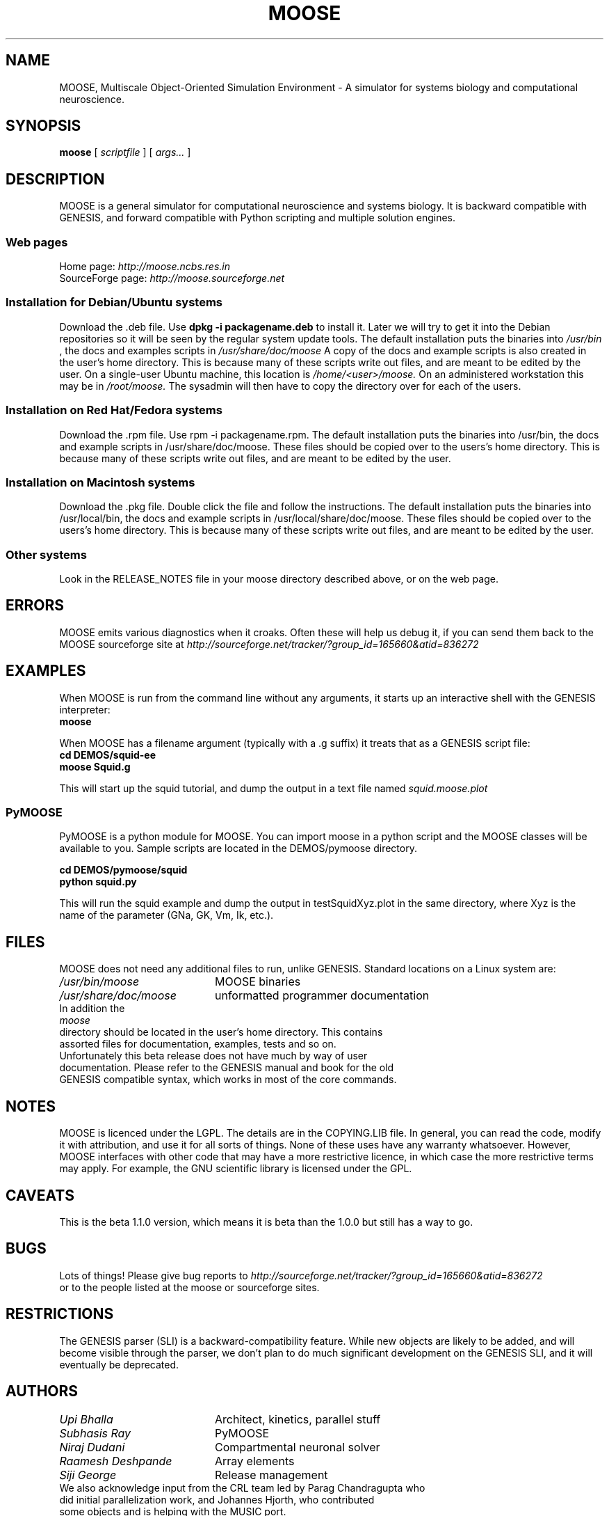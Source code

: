 .\" In .TH, FOO should be all caps, SECTION should be 1-8, maybe w/ subsection
.\" other parms are allowed: see man(7), man(1)
.\"
.\" This template provided by Tom Christiansen <tchrist@jhereg.perl.com>.
.\" 
.TH MOOSE 7 
.SH NAME
MOOSE, Multiscale Object-Oriented Simulation Environment \- A simulator for 
systems biology and computational neuroscience.
.SH SYNOPSIS
.B moose
[
.I scriptfile
]
[
.I args...
]
.SH DESCRIPTION
.\" Putting a newline after each sentence can generate better output.
MOOSE is a general simulator for computational neuroscience and systems 
biology. It is backward compatible with GENESIS, and forward compatible with
Python scripting and multiple solution engines.
.SS "Web pages"
Home page: 
.I http://moose.ncbs.res.in
.br
SourceForge page:
.I http://moose.sourceforge.net
.SS "Installation for Debian/Ubuntu systems"
Download the .deb file. 
Use 
.B dpkg -i packagename.deb
to install it.
Later we will try to get it into the Debian 
repositories so it will be seen by the regular system update tools.
The default installation puts the binaries into 
.I /usr/bin
, the docs and examples scripts in
.I /usr/share/doc/moose 
A copy of the docs and example scripts is also created in the user's home
directory. This is because many of these scripts write out files, and are meant
to be edited by the user.
On a single-user Ubuntu machine, this location is 
.I /home/<user>/moose.
On an administered workstation this may be in 
.I /root/moose.
The sysadmin will
then have to copy the directory over for each of the users.
.SS "Installation on Red Hat/Fedora systems"
Download the .rpm file. Use rpm -i packagename.rpm.
The default installation puts the binaries into /usr/bin, the docs and 
example scripts in /usr/share/doc/moose.
These files should be copied over to the users's home directory.
This is because many of these scripts write out files, and are meant
to be edited by the user.
.SS "Installation on Macintosh systems"
Download the .pkg file. Double click the file and follow the instructions.
The default installation puts the binaries into /usr/local/bin, the docs and 
example scripts in /usr/local/share/doc/moose.
These files should be copied over to the users's home directory.
This is because many of these scripts write out files, and are meant
to be edited by the user.
.SS "Other systems"
Look in the RELEASE_NOTES file in your moose directory described above,
or on the web page.
.SH ERRORS
MOOSE emits various diagnostics when it croaks. Often these will help us
debug it, if you can send them back to the MOOSE sourceforge site at
.I http://sourceforge.net/tracker/?group_id=165660&atid=836272
.SH EXAMPLES
When MOOSE is run from the command line without any arguments, it starts
up an interactive shell with the GENESIS interpreter:
.br
.B moose
.P
When MOOSE has a filename argument (typically with a .g suffix) it treats
that as a GENESIS script file:
.br
.B cd DEMOS/squid-ee
.br
.B moose Squid.g

This will start up the squid tutorial, and dump the output in a text file
named
.I squid.moose.plot
.br
.SS PyMOOSE 
PyMOOSE is a python module for MOOSE. You can import moose in a python 
script and the MOOSE classes will be available to you. Sample scripts
are located in the DEMOS/pymoose directory.

.B cd DEMOS/pymoose/squid
.br
.B python squid.py

This will run the squid example and dump the output in
testSquidXyz.plot in the same directory, where Xyz is the name of the
parameter (GNa, GK, Vm, Ik, etc.).

.br
.SH FILES
MOOSE does not need any additional files to run, unlike GENESIS. 
Standard locations on a Linux system are:
.br
.nf
.\" set tabstop to longest possible filename, plus a wee bit
.ta \w'/usr/lib/perl/getopts.pl   'u
\fI/usr/bin/moose\fR	MOOSE binaries
\fI/usr/share/doc/moose\fR	unformatted programmer documentation
In addition the 
.I moose
directory should be located in the user's home directory. This contains
assorted files for documentation, examples, tests and so on.
.br
Unfortunately this beta release does not have much by way of user
documentation. Please refer to the GENESIS manual and book for the old
GENESIS compatible syntax, which works in most of the core commands.

.SH NOTES
MOOSE is licenced under the LGPL. The details are in the COPYING.LIB file.
In general, you can read the code, modify it with attribution, and use it for
all sorts of things. None of these uses have any warranty whatsoever.
However, MOOSE interfaces with other code that
may have a more restrictive licence, in which case the more restrictive terms
may apply. For example, the GNU scientific library is licensed under the GPL.
.SH CAVEATS
This is the beta 1.1.0 version, which means it is beta than the 1.0.0 but
still has a way to go.
.SH BUGS
Lots of things! Please give bug reports to 
.I http://sourceforge.net/tracker/?group_id=165660&atid=836272
.br
or to the people listed at the moose or sourceforge sites.
.SH RESTRICTIONS
The GENESIS parser (SLI) is a backward-compatibility feature. While new objects
are likely to be added, and will become visible through the parser, we don't
plan to do much significant development on the GENESIS SLI, and it will
eventually be deprecated.
.SH AUTHORS
.br
.nf
.\" set tabstop to longest possible filename, plus a wee bit
.ta \w'/usr/lib/perl/getopts.pl   'u
\fIUpi Bhalla\fR	Architect, kinetics, parallel stuff
\fISubhasis Ray\fR	PyMOOSE
\fINiraj Dudani\fR	Compartmental neuronal solver
\fIRaamesh Deshpande\fR	Array elements
\fISiji George\fR	Release management
.br
We also acknowledge input from the CRL team led by Parag Chandragupta who
did initial parallelization work, and Johannes Hjorth, who contributed
some objects and is helping with the MUSIC port.
.br
Support is from many sources, including NCBS, the DAE and DBT (India), the
NIH and a long-standing collaboration with Ravi Iyengar at Mount Sinai,
and the EU-India grid project.
.SH HISTORY
MOOSE was inspired by the GENESIS neuronal simulator and still retains its
parser. MOOSE has been in development in various forms for several years,
but the work on SourceForge dates from 2006.
.SH "SEE ALSO"
.\" Always quote multiple words for .SH
Other cool simulators:
.BR GENESIS ,
.BR NEURON ,
.BR Smoldyn ,
.BR COPASI .
